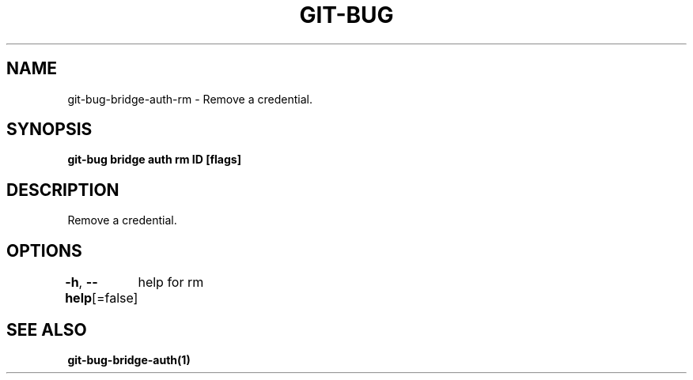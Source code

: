 .nh
.TH "GIT-BUG" "1" "Apr 2019" "Generated from git-bug's source code" ""

.SH NAME
.PP
git-bug-bridge-auth-rm - Remove a credential.


.SH SYNOPSIS
.PP
\fBgit-bug bridge auth rm ID [flags]\fP


.SH DESCRIPTION
.PP
Remove a credential.


.SH OPTIONS
.PP
\fB-h\fP, \fB--help\fP[=false]
	help for rm


.SH SEE ALSO
.PP
\fBgit-bug-bridge-auth(1)\fP
